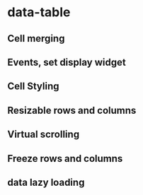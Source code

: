 * data-table
** Cell merging
** Events, set display widget
** Cell Styling
** Resizable rows and columns
** Virtual scrolling
** Freeze rows and columns
** data lazy loading